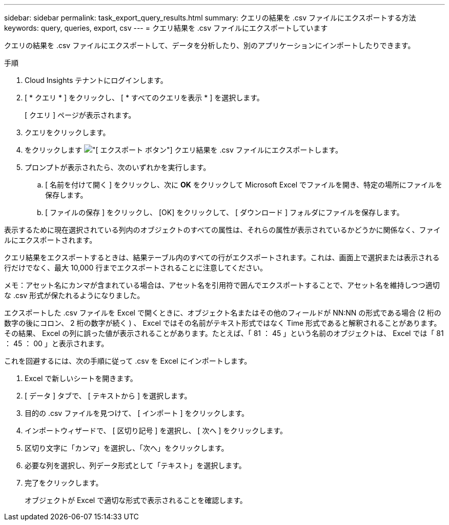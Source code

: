 ---
sidebar: sidebar 
permalink: task_export_query_results.html 
summary: クエリの結果を .csv ファイルにエクスポートする方法 
keywords: query, queries, export, csv 
---
= クエリ結果を .csv ファイルにエクスポートしています


[role="lead"]
クエリの結果を .csv ファイルにエクスポートして、データを分析したり、別のアプリケーションにインポートしたりできます。

.手順
. Cloud Insights テナントにログインします。
. [ * クエリ * ] をクリックし、 [ * すべてのクエリを表示 * ] を選択します。
+
[ クエリ ] ページが表示されます。

. クエリをクリックします。
. をクリックします image:ExportButton.png["[ エクスポート ] ボタン"] クエリ結果を .csv ファイルにエクスポートします。
. プロンプトが表示されたら、次のいずれかを実行します。
+
.. [ 名前を付けて開く ] をクリックし、次に *OK* をクリックして Microsoft Excel でファイルを開き、特定の場所にファイルを保存します。
.. [ ファイルの保存 ] をクリックし、 [OK] をクリックして、 [ ダウンロード ] フォルダにファイルを保存します。




表示するために現在選択されている列内のオブジェクトのすべての属性は、それらの属性が表示されているかどうかに関係なく、ファイルにエクスポートされます。

クエリ結果をエクスポートするときは、結果テーブル内のすべての行がエクスポートされます。これは、画面上で選択または表示される行だけでなく、最大 10,000 行までエクスポートされることに注意してください。

メモ：アセット名にカンマが含まれている場合は、アセット名を引用符で囲んでエクスポートすることで、アセット名を維持しつつ適切な .csv 形式が保たれるようになりました。

エクスポートした .csv ファイルを Excel で開くときに、オブジェクト名またはその他のフィールドが NN:NN の形式である場合 (2 桁の数字の後にコロン、 2 桁の数字が続く ) 、 Excel ではその名前がテキスト形式ではなく Time 形式であると解釈されることがあります。その結果、 Excel の列に誤った値が表示されることがあります。たとえば、「 81 ： 45 」という名前のオブジェクトは、 Excel では「 81 ： 45 ： 00 」と表示されます。

これを回避するには、次の手順に従って .csv を Excel にインポートします。

. Excel で新しいシートを開きます。
. [ データ ] タブで、 [ テキストから ] を選択します。
. 目的の .csv ファイルを見つけて、 [ インポート ] をクリックします。
. インポートウィザードで、 [ 区切り記号 ] を選択し、 [ 次へ ] をクリックします。
. 区切り文字に「カンマ」を選択し、「次へ」をクリックします。
. 必要な列を選択し、列データ形式として「テキスト」を選択します。
. 完了をクリックします。
+
オブジェクトが Excel で適切な形式で表示されることを確認します。


